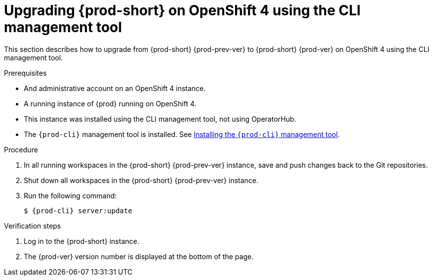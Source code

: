 [id="upgrading-{prod-id-short}-on-openshift-4-using-the-cli-management-tool_{context}"]
= Upgrading {prod-short} on OpenShift 4 using the CLI management tool

This section describes how to upgrade from {prod-short} {prod-prev-ver} to {prod-short} {prod-ver} on OpenShift 4 using the CLI management tool.

.Prerequisites

* And administrative account on an OpenShift 4 instance.
* A running instance of {prod} running on OpenShift 4.
* This instance was installed using the CLI management tool, not using OperatorHub.
* The `{prod-cli}` management tool is installed. See link:{site-baseurl}che-7/installing-the-chectl-management-tool/[Installing the `{prod-cli}` management tool].

.Procedure

. In all running workspaces in the {prod-short} {prod-prev-ver} instance, save and push changes back to the Git repositories.

. Shut down all workspaces in the {prod-short} {prod-prev-ver} instance.

. Run the following command:
+
[subs="+attributes,+quotes"]
----
$ {prod-cli} server:update
----

.Verification steps

. Log in to the {prod-short} instance.

. The {prod-ver} version number is displayed at the bottom of the page.
